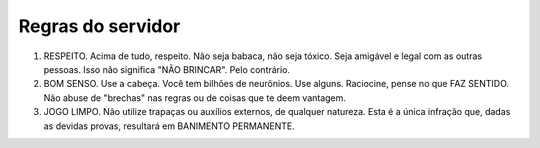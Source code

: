 ******************
Regras do servidor
******************

#. RESPEITO. Acima de tudo, respeito. Não seja babaca, não seja tóxico. Seja amigável e legal com as outras pessoas. Isso não significa "NÃO BRINCAR". Pelo contrário.

#. BOM SENSO. Use a cabeça. Você tem bilhões de neurônios. Use alguns. Raciocine, pense no que FAZ SENTIDO. Não abuse de "brechas" nas regras ou de coisas que te deem vantagem.

#. JOGO LIMPO. Não utilize trapaças ou auxílios externos, de qualquer natureza. Esta é a única infração que, dadas as devidas provas, resultará em BANIMENTO PERMANENTE.